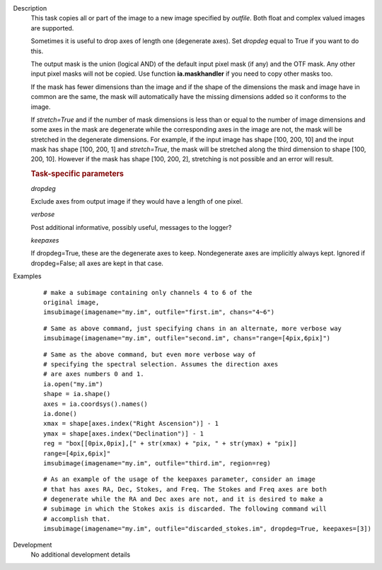 

.. _Description:

Description
   This task copies all or part of the image to a new image specified
   by *outfile*. Both float and complex valued images are supported.
   
   Sometimes it is useful to drop axes of length one (degenerate
   axes). Set *dropdeg* equal to True if you want to do this.
   
   The output mask is the union (logical AND) of the default input
   pixel mask (if any) and the OTF mask. Any other input pixel masks
   will not be copied. Use function **ia.maskhandler** if you need to
   copy other masks too.
   
   If the mask has fewer dimensions than the image and if the shape
   of the dimensions the mask and image have in common are the same,
   the mask will automatically have the missing dimensions added so
   it conforms to the image.
   
   If *stretch=True* and if the number of mask dimensions is less
   than or equal to the number of image dimensions and some axes in
   the mask are degenerate while the corresponding axes in the image
   are not, the mask will be stretched in the degenerate dimensions.
   For example, if the input image has shape [100, 200, 10] and the
   input mask has shape [100, 200, 1] and *stretch=True*, the mask
   will be stretched along the third dimension to shape [100, 200,
   10]. However if the mask has shape [100, 200, 2], stretching is
   not possible and an error will result.
   
   .. rubric:: Task-specific parameters
   
   *dropdeg*
   
   Exclude axes from output image if they would have a length of one
   pixel.
   
   *verbose*
   
   Post additional informative, possibly useful, messages to the
   logger?
   
   *keepaxes*
   
   If dropdeg=True, these are the degenerate axes to keep.
   Nondegenerate axes are implicitly always kept. Ignored if
   dropdeg=False; all axes are kept in that case.
   

.. _Examples:

Examples
   ::
   
      # make a subimage containing only channels 4 to 6 of the
      original image,
      imsubimage(imagename="my.im", outfile="first.im", chans="4~6")
   
   ::
   
      # Same as above command, just specifying chans in an alternate, more verbose way
      imsubimage(imagename="my.im", outfile="second.im", chans="range=[4pix,6pix]")
   
   ::
   
      # Same as the above command, but even more verbose way of
      # specifying the spectral selection. Assumes the direction axes
      # are axes numbers 0 and 1.
      ia.open("my.im")
      shape = ia.shape()
      axes = ia.coordsys().names()
      ia.done()
      xmax = shape[axes.index("Right Ascension")] - 1
      ymax = shape[axes.index("Declination")] - 1
      reg = "box[[0pix,0pix],[" + str(xmax) + "pix, " + str(ymax) + "pix]]
      range=[4pix,6pix]"
      imsubimage(imagename="my.im", outfile="third.im", region=reg)
   
   ::
   
      # As an example of the usage of the keepaxes parameter, consider an image
      # that has axes RA, Dec, Stokes, and Freq. The Stokes and Freq axes are both
      # degenerate while the RA and Dec axes are not, and it is desired to make a
      # subimage in which the Stokes axis is discarded. The following command will
      # accomplish that.
      imsubimage(imagename="my.im", outfile="discarded_stokes.im", dropdeg=True, keepaxes=[3])
   

.. _Development:

Development
   No additional development details

